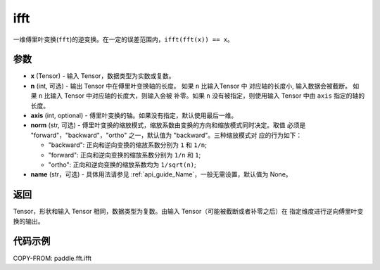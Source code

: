 .. _cn_api_paddle_fft_ifft:

ifft
-------------------------------

.. py:function:: paddle.fft.ifft(x, n=None, axis=-1, norm="backward", name=None)

一维傅里叶变换(``fft``)的逆变换。在一定的误差范围内，``ifft(fft(x)) == x``。

参数
:::::::::

- **x** (Tensor) - 输入 Tensor，数据类型为实数或复数。
- **n** (int, 可选) - 输出 Tensor 中在傅里叶变换轴的长度。 如果 ``n`` 比输入Tensor 中
  对应轴的长度小, 输入数据会被截断。 如果 ``n`` 比输入 Tensor 中对应轴的长度大，则输入会被
  补零。如果 ``n`` 没有被指定，则使用输入 Tensor 中由 ``axis`` 指定的轴的长度。
- **axis** (int, optional) - 傅里叶变换的轴。如果没有指定，默认使用最后一维。
- **norm** (str, 可选) - 傅里叶变换的缩放模式，缩放系数由变换的方向和缩放模式同时决定。取值
  必须是 "forward"，"backward"，"ortho" 之一，默认值为 "backward"。三种缩放模式对
  应的行为如下：

  - "backward": 正向和逆向变换的缩放系数分别为 ``1`` 和 ``1/n``;
  - "forward": 正向和逆向变换的缩放系数分别为 ``1/n`` 和 ``1``;
  - "ortho": 正向和逆向变换的缩放系数均为 ``1/sqrt(n)``;
  
- **name** (str，可选) - 具体用法请参见  :ref:`api_guide_Name`，一般无需设置，默认值为 None。

返回
:::::::::
Tensor，形状和输入 Tensor 相同，数据类型为复数。由输入 Tensor（可能被截断或者补零之后）在
指定维度进行逆向傅里叶变换的输出。

代码示例
:::::::::

COPY-FROM: paddle.fft.ifft
